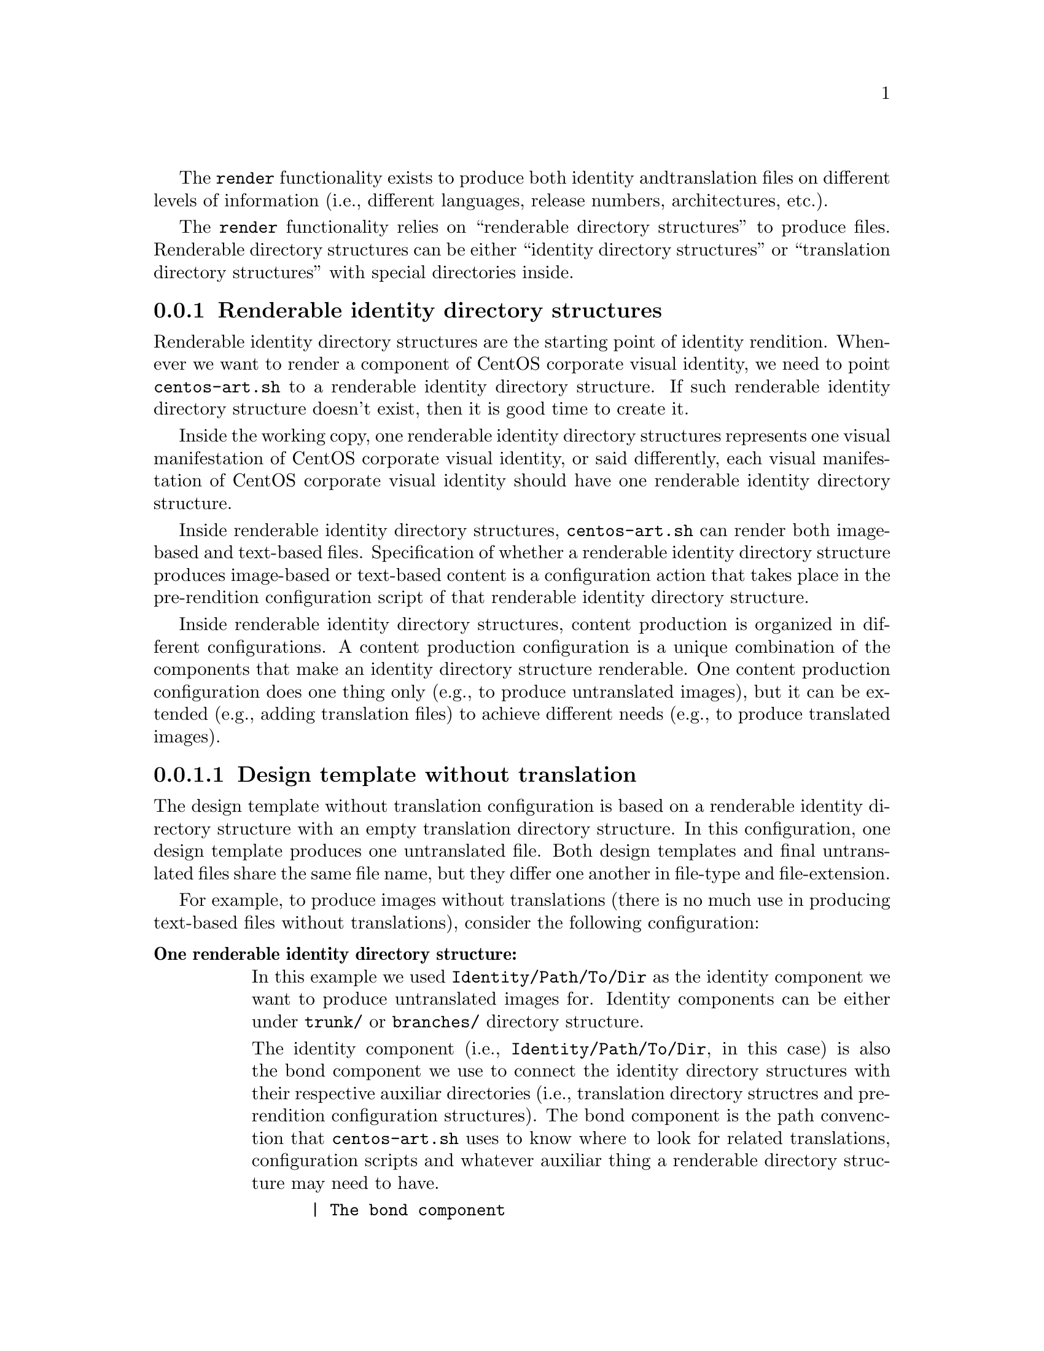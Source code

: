 The @code{render} functionality exists to produce both identity and
translation files on different levels of information (i.e., different
languages, release numbers, architectures, etc.).

The @code{render} functionality relies on ``renderable directory
structures'' to produce files. Renderable directory structures can be
either ``identity directory structures'' or ``translation directory
structures'' with special directories inside.

@subsection Renderable identity directory structures

Renderable identity directory structures are the starting point of
identity rendition. Whenever we want to render a component of CentOS
corporate visual identity, we need to point @file{centos-art.sh} to a
renderable identity directory structure. If such renderable identity
directory structure doesn't exist, then it is good time to create it. 

Inside the working copy, one renderable identity directory structures
represents one visual manifestation of CentOS corporate visual
identity, or said differently, each visual manifestation of CentOS
corporate visual identity should have one renderable identity
directory structure.

Inside renderable identity directory structures, @file{centos-art.sh}
can render both image-based and text-based files. Specification of
whether a renderable identity directory structure produces image-based
or text-based content is a configuration action that takes place in
the pre-rendition configuration script of that renderable identity
directory structure.

Inside renderable identity directory structures, content production is
organized in different configurations. A content production
configuration is a unique combination of the components that make an
identity directory structure renderable. One content production
configuration does one thing only (e.g., to produce untranslated
images), but it can be extended (e.g., adding translation files) to
achieve different needs (e.g., to produce translated images).

@subsubsection Design template without translation

The design template without translation configuration is based on a
renderable identity directory structure with an empty translation
directory structure. In this configuration, one design template
produces one untranslated file. Both design templates and final
untranslated files share the same file name, but they differ one
another in file-type and file-extension.

For example, to produce images without translations (there is no much
use in producing text-based files without translations), consider the
following configuration:

@table @strong
@item One renderable identity directory structure:

In this example we used @file{Identity/Path/To/Dir} as the identity
component we want to produce untranslated images for.  Identity
components can be either under @file{trunk/} or @file{branches/}
directory structure.

The identity component (i.e., @file{Identity/Path/To/Dir}, in this
case) is also the bond component we use to connect the identity
directory structures with their respective auxiliar directories (i.e.,
translation directory structres and pre-rendition configuration
structures).  The bond component is the path convenction that
@file{centos-art.sh} uses to know where to look for related
translations, configuration scripts and whatever auxiliar thing a
renderable directory structure may need to have.

@verbatim
      | The bond component
      |----------------->|
trunk/Identity/Path/To/Dir  <-- Renderable identity directory structure.
|-- Tpl                     <-- Design template directory.
|   `-- file.svg            <-- Design template file.
`-- Img                     <-- Directory used to store final files.
    `-- file.png            <-- Final image-based file produced from
                                design template file.
@end verbatim

Inside design template directory, design template files are based on
@acronym{SVG,Scalable Vector Graphics} and use the extension
@code{.svg}.  Design template files can be organized using several
directory levels to create a simple but extensible configuration,
specially if translated images are not required.

In order for @acronym{SVG,Scalable Vector Graphics} files to be
considered ``design template'' files, they should be placed under the
design template directory and to have set a @code{CENTOSARTWORK}
object id inside.

The @code{CENTOSARTWORK} word itself is a convenction name we use to
define which object/design area, inside a design template, the
@file{centos-art.sh} script will use to export as
@acronym{PNG,Portable Network Graphic} image at rendition time.
Whithout such object id specification, the @file{centos-art.sh} script
cannot know what object/design area you (as designer) want to export
as @acronym{PNG,Portable Network Graphic} image file.

@quotation
@strong{Note} At rendition time, the content of @file{Img/} directory
structure is produced by @file{centos-art.sh} automatically.
@end quotation

When a renderable identity directory structure is configured to
produce image-based content, @file{centos-art.sh} produces
@acronym{PNG,Portable Network Graphics} files with the @code{.png}
extension. Once the base image format has been produced, it is
possible for @file{centos-art.sh} to use it in order to automatically
create other image formats that may be needed (@pxref{trunk Scripts
Bash Functions Render Config}).

Inside the working copy, you can find an example of ``design template
without translation'' configuration at @file{trunk/Identity/Models/}.

@xref{trunk Identity}, for more information.

@item One translation directory structure:

In order for an identity entry to be considered an identity renderable
directory structure, it should have a translation entry. The content
of the translation entry is relevant to determine how to process the
identity renderable directory entry.

If the translation entry is empty (i.e., there is no file inside it),
@file{centos-art.sh} interprets the identity renderable directory
structure as a ``design templates without translation'' configuration.

@verbatim
                   | The bond component
                   |----------------->|
trunk/Translations/Identity/Path/To/Dir
`-- (empty)
@end verbatim

If the translation entry is not empty, @file{centos-art.sh} can
interpret the identity renderable directory structure as one of the
following configurations: ``design template with translation
(one-to-one)'' or ``design template with translation (optimized)''.
Which one of these configurations is used depends on the value
assigned to the matching list (@var{MATCHINGLIST}) variable in the
pre-rendition configuration script of the renderable identity
directory structure we are producing images for.

If the matching list variable is empty (as it is by default), then
``design template with translation (one-to-one)'' configuration is
used. In this configuration it is required that both design templates
and translation files have the same file names. This way, @emph{one}
translation files is applied to @emph{one} design template, to produce
@emph{one} translated image.

If the matching list variable is not empty (because you redefine it in
the pre-rendition configuration script), then ``design template with
translation (optimized)'' configuration is used instead. In this
configuration, design templates and translation files don't need to
have the same names since such name relationship between them is
specified in the matching list properly.

--- @strong{Removed}(xref:trunk Translations) ---, for more information.

@item One pre-rendition configuration script:

In order to make an identity directory structure renderable, a
pre-rendition configuration script should exist for it.  The
pre-rendition configuration script specifies what type of rendition
does @file{centos-art.sh} will perform over the identity directory
structure and how does it do that.

@verbatim
                                           | The bond component
                                           |----------------->|
trunk/Scripts/Bash/Functions/Render/Config/Identity/Path/To/Dir
`-- render.conf.sh
@end verbatim

In this configuration the pre-rendition configuration script
(@file{render.conf.sh}) would look like the following:

@verbatim
function render_loadConfig {

    # Define rendition actions.
    ACTIONS[0]='BASE:renderImage'

}
@end verbatim

Since translation directory structure is empty, @file{centos-art.sh}
assumes a ``design template without translation'' configuration to
produce untranslated images.

To produce untranslated images, @file{centos-art.sh} takes one design
template and creates one temporal instance from it.  Later,
@file{centos-art.sh} uses the temporal design template instance as
source file to export the final untranslated image. The action of
exporting images from @acronym{SVG,Scalable Vector Graphics} to
@acronym{PNG,Portable Network Graphics} is possible thanks to
Inkscape's command-line interface and the @code{CENTOSARTWORK} object
id we previously set inside design templates.

@verbatim
centos-art.sh render --identity=trunk/Identity/Path/To/Dir
-------------------------------------------------
0 | Execute centos-art.sh on renderable identity directory structure.
--v----------------------------------------------
trunk/Identity/Path/To/Dir/Tpl/file.svg
-------------------------------------------------
1 | Create instance from design template.
--v----------------------------------------------
/tmp/centos-art.sh-a07e824a-5953-4c21-90ae-f5e8e9781f5f-file.svg
-------------------------------------------------
2 | Render untranslated image from design template instance.
--v----------------------------------------------
trunk/Identity/NewDir/Img/file.png
-------------------------------------------------
3 | Remove design template instance.
@end verbatim

Finally, when the untranslated image has been created, the temporal
design template instance is removed. At this point,
@file{centos-art.sh} takes the next design template and repeats the
whole production flow once again (design template by design template),
until all design templates be processed.

@xref{trunk Scripts Bash Functions Render Config}, for more
information.
@end table

@subsubsection Design template with translation (one-to-one)

Producing untranslated images is fine in many cases, but not always.
Sometimes it is required to produce images in different languages and
that is something that untrasnlated image production cannot achieve.
However, if we fill its empty translation entry with translation files
(one for each design template) we extend the production flow from
untranslated image production to translated image production.

In order for @file{centos-art.sh} to produce images correctly, each
design template should have one translation file and each translation
file should have one design template.  Otherwise, if there is a
missing design template or a missing translation file,
@file{centos-art.sh} will not produce the final image related to the
missing component.

In order for @file{centos-art.sh} to know which is the relation
between translation files and design templates the translation
directory structure is taken as reference.  For example, the
@file{trunk/Translations/Identity/Path/To/Dir/file.sed} translation
file does match @file{trunk/Identity/Path/To/Dir/Tpl/file.svg} design
template, but it doesn't match
@file{trunk/Identity/Path/To/Dir/File.svg} or
@file{trunk/Identity/Path/To/Dir/Tpl/File.svg} or
@file{trunk/Identity/Path/To/Dir/Tpl/SubDir/file.svg} design
templates.

The pre-rendition configuration script used to produce untranslated
images is the same we use to produce translated images. There is no
need to modify it. So, as we are using the same pre-rendition
configuration script, we can say that translated image production is
somehow an extended/improved version of untranslated image production.

@quotation
@strong{Note} If we use no translation file in the translation entry
(i.e., an empty directory), @file{centos-art.sh} assumes the
untranslated image production. If we fill the translation entry with
translation files, @file{centos-art.sh} assumes the translated image
production.  
@end quotation

To produce final images, @file{centos-art.sh} applies one translation
file to one design template and produce a translated design template
instance. Later, @file{centos-art.sh} uses the translated template
instance to produce the translated image. Finally, when the translated
image has been produced, @file{centos-art.sh} removes the translated
design template instance. This production flow is repeated for each
translation file available in the translatio entry. 

@verbatim
centos-art.sh render --identity=trunk/Identity/Path/To/Dir
-------------------------------------------------
0 | Execute centos-art.sh on directory structure.
--v----------------------------------------------
trunk/Translations/Identity/Path/To/Dir/file.sed
-------------------------------------------------
1 | Apply translation to design template.
--v----------------------------------------------
trunk/Identity/Path/To/Dir/Tpl/file.svg
-------------------------------------------------
2 | Create design template instance.
--v----------------------------------------------
/tmp/centos-art.sh-a07e824a-5953-4c21-90ae-f5e8e9781f5f-file.svg
-------------------------------------------------
3 | Render PNG image from template instance.
--v----------------------------------------------
trunk/Identity/NewDir/Img/file.png
-------------------------------------------------
4 | Remove design template instance.
@end verbatim

@subsubsection Design template with translation (optimized)

Producing translated images satisfies almost all our production images
needs, but there is still a pitfall in them. In order to produce
translated images as in the ``one-to-one'' configuration describes
previously, it is required that one translation file has one design
template. That's useful in many cases, but what would happen if we
need to apply many different translation files to the same design
template?  Should we have to duplicate the same design template file
for each translation file, in order to satisfy the ``one-to-one''
relation? What if we need to assign translation files to design
templates arbitrarily?

Certenly, that's something the ``one-to-one'' configuration cannot
handle.  So, that's why we had to ``optimize'' it. The optimized
configuration consists on using a matching list (@var{MATCHINGLIST})
variable that specifies the relationship between translation files and
design templates in an arbitrary way. Using such matching list between
translation files and design templates let us use as many assignment
combinations as translation files and design templates we are working
with.

The @var{MATCHINGLIST} variable is set in the pre-rendition
configuration script of the component we want to produce images for.
By default, the @var{MATCHINGLIST} variable is empty which means no
matching list is used. Otherwise, if @var{MATCHINGLIST} variable has a
value different to empty value then, @file{centos-art.sh} interprets
the matching list in order to know how translation files are applied
to design templates.

For example, consider the following configuration:

@table @strong
@item One entry under @file{trunk/Identity/}:

In this configuration we want to produce three images using a
paragraph-based style, controlled by @file{paragraph.svg} design
template; and one image using a list-based style, controlled by
@file{list.svg} design template.

@verbatim
trunk/Identity/Path/To/Dir
|-- Tpl
|   |-- paragraph.svg
|   `-- list.svg
`-- Img
    |-- 01-welcome.png
    |-- 02-donate.png
    |-- 03-docs.png
    `-- 04-support.png
@end verbatim

@item One entry under @file{trunk/Translations/}:

In order to produce translated images we need to have one translation
file for each translated image we want to produce. Notice how
translation names do match final image file names, but how translation
names do not match design template names. When we use matching list
there is no need for translation files to match the names of design
templates, such name relation is set inside the matching list itself.

@verbatim
trunk/Translations/Identity/Path/To/Dir
|-- 01-welcome.sed
|-- 02-donate.sed
|-- 03-docs.sed
`-- 04-support.sed
@end verbatim

@item One entry under @file{trunk/trunk/Scripts/Bash/Functions/Render/Config/}:

In order to produce different translated images using specific design
templates, we need to specify the relation between translation files
and design templates in a way that @file{centos-art.sh} could know
exactly what translation file to apply to what design template. This
relation between translation files and design templates is set using
the matching list @var{MATCHINGLIST} variable inside the pre-rendition
configuration script of the component we want to produce images for.  

@verbatim
trunk/Scripts/Bash/Functions/Render/Config/Identity/Path/To/Dir
`-- render.conf.sh
@end verbatim

In this configuration the pre-rendition configuration script
(@file{render.conf.sh}) would look like the following:

@verbatim
function render_loadConfig {

    # Define rendition actions.
    ACTIONS[0]='BASE:renderImage'

    # Define matching list.
    MATCHINGLIST="\
    paragraph.svg:\
        01-welcome.sed\
        02-donate.sed\
        04-support.sed
    list.svg:\
        03-docs.sed
    "

}
@end verbatim

As result, @file{centos-art.sh} will produce @file{01-welcome.png},
@file{02-donate.png} and @file{04-support.png} using the
paragraph-based design template, but @file{03-docs.png} using the
list-based design template.
@end table

@subsubsection Design template with translation (optimized+flexibility)

In the production models we've seen so far, there are design templates
to produce untranslated images and translation files which combiend
with design templates produce translated images. That may seems like
all our needs are covered, doesn't it? Well, it @emph{almost} does.

Generally, we use design templates to define how final images will
look like. Generally, each renderable directory structure has one
@file{Tpl/} directory where we organize design templates for that
identity component. So, we can say that there is only one unique
design template definition for each identity component; or what is the
same, said differently, identity components can be produced in one way
only, the way its own design template directory specifies.  This is
not enough for theme production. It is a limitation, indeed.

Initially, to create one theme, we created one renderable directory
structure for each theme component. When we found ourselves with many
themes, and components inside them, it was obvious that the same
design model was duplicated inside each theme. As design models were
independently one another, if we changed one theme's design model,
that change was useless to other themes. So, in order to reuse design
model changes, we unified design models into one common directory
structure.

With design models unified in a common structure, another problem rose
up. As design models also had the visual style of theme components,
there was no difference between themes, so there was no apparent need
to have an independent theme directory structure for each different
theme.  So, it was also needed to separate visual styles from design
models.

At this point there are two independent worklines: one directory
structure to store design models (the final image characteristics
[i.e., dimensions, translation markers, etc.]) and one directory
structure to store visual styles (the final image visual style [i.e.,
the image look and feel]).  So, it is possible to handle both
different design models and different visual styles independtly one
another and later create combinations among them using
@file{centos-art.sh}. 

For example, consider the following configuration:

@table @strong
@item One entry under @file{trunk/Identity/Themes/Models/}:

The design model entry exists to organize design model files (similar
to design templates). Both design models and design templates are very
similar; they both should have the @code{CENTOSARTWORK} export id
present to identify the exportation area, translation marks, etc.
However, design models do use dynamic backgrounds inclusion while
design templates don't.

@verbatim
                        THEMEMODEL | | The bond component
                             |<----| |--------------------->|
trunk/Identity/Themes/Models/Default/Distro/Anaconda/Progress/
|-- paragraph.svg
`-- list.svg
@end verbatim

Inisde design models, dynamic backgrounds are required in order for
different artistic motifs to reuse common design models. Firstly, in
order to create dynamic backgrounds inside design models, we import a
bitmap to cover design model's background and later, update design
model's path information to replace fixed values to dynamic values.

@item One entry under @file{trunk/Identity/Themes/Motifs/}:

The artistic motif entry defines the visual style we want to produce
images for, only. Final images (i.e., those built from combining both
design models and artistic motif backrounds) are not stored here, but
under branches directory structure. In the artistic motif entry, we
only define those images that cannot be produced automatically by
@file{centos-art.sh} (e.g., Backgrounds, Color information,
Screenshots, etc.).

@verbatim
                  Artistic motif name | | Artistic motif backgrounds
                             |<-------| |-------->|
trunk/Identity/Themes/Motifs/TreeFlower/Backgrounds/
|-- Img
|   |-- Png
|   |   |-- 510x300.png
|   |   `-- 510x300-final.png
|   `-- Jpg
|       |-- 510x300.jpg
|       `-- 510x300-final.jpg
|-- Tpl
|   `-- 510x300.svg
`-- Xcf
    `-- 510x300.xcf
@end verbatim

@item One entry under @file{trunk/Translations/}:

The translation entry specifies, by means of translation files, the
language-specific information we want to produce image for. When we
create the translation entry we don't use the name of neither design
model nor artistic motif, just the design model component we want to
produce images for.

@verbatim
                                   | The bond component
                                   |--------------------->|
trunk/Translations/Identity/Themes/Distro/Anaconda/Progress/
`-- 5
    |-- en
    |   |-- 01-welcome.sed
    |   |-- 02-donate.sed
    |   `-- 03-docs.sed
    `-- es
        |-- 01-welcome.sed
        |-- 02-donate.sed
        `-- 03-docs.sed
@end verbatim

@item One entry under @file{trunk/Scripts/Bash/Functions/Render/Config/}:

There is one pre-rendition configuration script for each theme
component. So, each time a theme component is rendered, its
pre-rendition configuration script is evaluated to teach
@file{centos-art.sh} how to render the component.

@verbatim
trunk/Scripts/Bash/Functions/Render/Config/Identity/Themes/Distro/Anaconda/Progress/
`-- render.conf.sh
@end verbatim

In this configuration the pre-rendition configuration script
(@file{render.conf.sh}) would look like the following:

@verbatim
function render_loadConfig {

    # Define rendition actions.
    ACTIONS[0]='BASE:renderImage'

    # Define matching list.
    MATCHINGLIST="\
    paragraph.svg:\
        01-welcome.sed\
        02-donate.sed
    list.svg:\
        03-docs.sed
        "

    # Deifne theme model.
    THEMEMODEL='Default'

}
@end verbatim
@end table

The production flow of ``optimize+flexibility'' configuration@dots{}
@subsection Renderable translation directory structures

Translation directory structures are auxiliar structures of renderable
identity directory structures. There is one translation directory
structure for each renderable identity directory structure.  Inside
translation directory structures we organize translation files used by
renderable identity directory structures that produce translated
images. Renderable identity directory structures that produce
untranslated images don't use translation files, but they do use a
translation directory structure, an empty translation directory
structure, to be precise.

In order to aliviate production of translation file, we made
translation directory structures renderable adding a template
(@file{Tpl/}) directory structure to handle common content inside
translation files.  This way, we work on translation templates and
later use @file{centos-art.sh} to produce specific translation files
(based on translation templates) for different information (e.g.,
languages, release numbers, architectures, etc.).  

If for some reason, translation files get far from translation
templates and translation templates become incovenient to produce such
translation files then, care should be taken to avoid replacing the
content of translation files with the content of translation templates
when @file{centos-art.sh} is executed to produce translation files
from translation templates.

Inside renderable translation directory structures,
@file{centos-art.sh} can produce text-based files only.

@subsection Copying renderable directory structures 

A renderable layout is formed by design models, design images,
pre-rendition configuration scripts and translations files. This way,
when we say to duplicate rendition stuff we are saying to duplicate
these four directory structures (i.e., design models, design images,
pre-rendition configuration scripts, and related translations files).

When we duplicate directories, inside `trunk/Identity' directory
structure, we need to be aware of renderable layout described above
and the source location used to perform the duplication action.  The
source location is relevant to centos-art.sh script in order to
determine the required auxiliar information inside directory
structures that need to be copied too (otherwise we may end up with
orphan directory structures unable to be rendered, due the absence of
required information).

In order for a renderable directory structure to be valid, the new
directory structure copied should match the following conditions:

@enumerate
@item To have a unique directory structure under
@file{trunk/Identity}, organized by any one of the above
organizational designs above.

@item To have a unique directory structure under
@file{trunk/Translations} to store translation files.

@item To have a unique directory structure under
@file{trunk/Scripts/Bash/Functions/Render/Config} to set pre-rendition
configuration script.
@end enumerate

As convenction, the @code{render_doCopy} function uses
@file{trunk/Identity} directory structure as source location.  Once
the @file{trunk/Identity} directory structure has been specified and
verified, the related path information is built from it and copied
automatically to the new location specified by @var{FLAG_TO} variable.

Design templates + No translation:

Command:
- centos-art render --copy=trunk/Identity/Path/To/Dir --to=trunk/Identity/NewPath/To/Dir

Sources:
- trunk/Identity/Path/To/Dir
- trunk/Translations/Identity/Path/To/Dir
- trunk/Scripts/Bash/Functions/Render/Config/Identity/Path/To/Dir

Targets:
- trunk/Identity/NewPath/To/Dir
- trunk/Translations/Identity/NewPath/To/Dir
- trunk/Scripts/Bash/Functions/Render/Config/Identity/NewPath/To/Dir

Renderable layout 2:

Command:
- centos-art render --copy=trunk/Identity/Themes/Motifs/TreeFlower \
                    --to=trunk/Identity/Themes/Motifs/NewPath/To/Dir

Sources:
- trunk/Identity/Themes/Motifs/TreeFlower
- trunk/Translations/Identity/Themes
- trunk/Translations/Identity/Themes/Motifs/TreeFlower
- trunk/Scripts/Bash/Functions/Render/Config/Identity/Themes
- trunk/Scripts/Bash/Functions/Render/Config/Identity/Themes/Motifs/TreeFlower

Targets:
- trunk/Identity/Themes/Motifs/NewPath/To/Dir
- trunk/Translations/Identity/Themes
- trunk/Translations/Identity/Themes/Motifs/NewPath/To/Dir
- trunk/Scripts/Bash/Functions/Render/Config/Identity/Themes
- trunk/Scripts/Bash/Functions/Render/Config/Identity/Themes/Motifs/NewPath/To/Dir

Notice that design models are not included in source or target
locations. This is intentional. In ``Renderable layout 2'', design
models live by their own, they just exist, they are there, available
for any artistic motif to use. By default `Themes/Models/Default'
design model directory structure is used, but other design models
directory structures (under Themes/Models/) can be created and used
changing the value of THEMEMODEL variable inside the pre-rendition
configuration script of the artistic motif source location you want to
produce.

Notice how translations and pre-rendition configuration scripts may
both be equal in source and target. This is because such structures
are common to all artistic motifs (the default values to use when no
specific values are provided).

- The common directory structures are not copied or deleted. We cannot
  copy a directory structure to itself.

- The common directory structures represent the default value to use
  when no specific translations and/or pre-rendition configuration
  script are provided inside source location.

- The specific directory structures, if present, are both copiable and
  removable. This is, when you perform a copy or delete action from
  source, that source specific auxiliar directories are transfered in
  the copy action to a new location (that specified by FLAG_TO
  variable).

- When translations and/or pre-rendition configuration scripts are
  found inside the source directory structure, the centos-art.sh
  script loads common auxiliar directories first and later specific
  auxiliar directories.  This way, identity rendition of source
  locations can be customized idividually over the base of common
  default values.

- The specific auxiliar directories are optional.

- The common auxiliar directories should be present always. This is,
  in order to provide the information required by render functionality
  (i.e., to make it functional in the more basic level of its
  existence).

Notice how the duplication process is done from `trunk/Identity' on,
not the oposite. If you try to duplicate a translation structure (or
similar auxiliar directory structures like pre-rendition configuration
scripts), the `trunk/Identity' for that translation is not created.
This limitation is impossed by the fact that many `trunk/Identity'
directory structures may reuse/share the same translation directory
structure. We cannot delete one translation (or similar) directory
structures while a related `trunk/Identity/' directory structure is
still in need of it.

The `render_doCopy' functionality does duplicate directory structures
directly involved in rendition process only. Once such directories
have been duplicated, the functionality stops thereat. 

@subsection Usage

@itemize
@item ...
@end itemize

@subsection See also

@menu
* trunk Scripts Bash Functions Render Config::
@end menu
